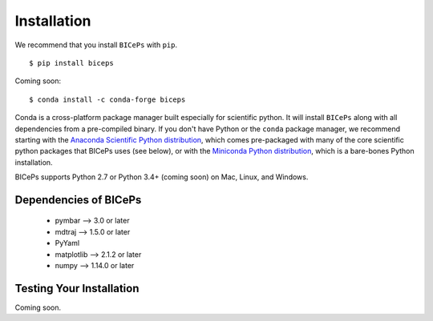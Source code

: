 .. _installation::

Installation
============

We recommend that you install ``BICePs`` with ``pip``. ::

  $ pip install biceps


Coming soon: ::

  $ conda install -c conda-forge biceps



Conda is a cross-platform package manager built especially for scientific
python. It will install ``BICePs`` along with all dependencies from a
pre-compiled binary. If you don't have Python or the ``conda`` package
manager, we recommend starting with the `Anaconda Scientific Python
distribution <https://store.continuum.io/cshop/anaconda/>`_, which comes
pre-packaged with many of the core scientific python packages that BICePs
uses (see below), or with the `Miniconda Python distribution <http://conda.pydata.org/miniconda.html>`_,
which is a bare-bones Python installation.

BICePs supports Python 2.7 or Python 3.4+ (coming soon) on Mac, Linux, and
Windows.

Dependencies of BICePs
----------------------

 - pymbar 	-->  3.0 or later
 - mdtraj 	-->  1.5.0 or later
 - PyYaml
 - matplotlib 	-->  2.1.2 or later
 - numpy 	-->  1.14.0 or later

Testing Your Installation
-------------------------

Coming soon.


.. vim: tw=75
